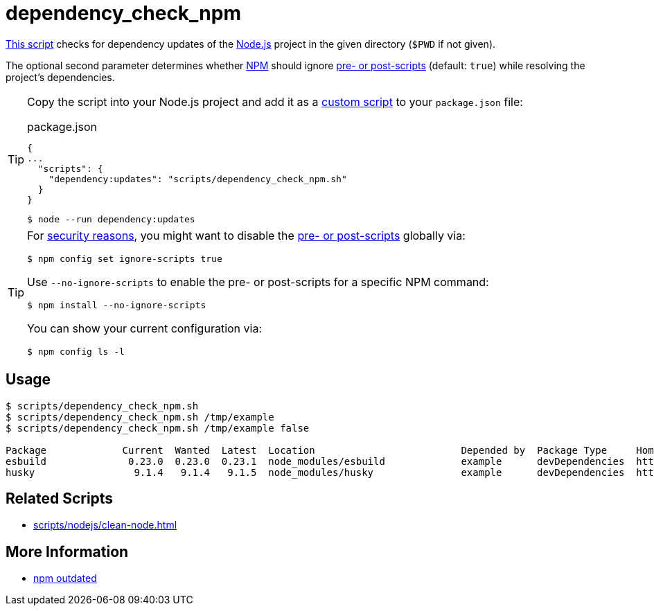 // SPDX-FileCopyrightText: © 2024 Sebastian Davids <sdavids@gmx.de>
// SPDX-License-Identifier: Apache-2.0
= dependency_check_npm
:script_url: https://github.com/sdavids/sdavids-shell-misc/blob/main/scripts/nodejs/dependency_check_npm.sh

{script_url}[This script^] checks for dependency updates of the https://nodejs.org/en[Node.js] project in the given directory (`$PWD` if not given).

The optional second parameter determines whether https://nodejs.org/en/learn/getting-started/an-introduction-to-the-npm-package-manager#introduction-to-npm[NPM] should ignore https://docs.npmjs.com/cli/v10/using-npm/config#ignore-scripts[pre- or post-scripts] (default: `true`) while resolving the project's dependencies.

[TIP]
====
Copy the script into your Node.js project and add it as a https://docs.npmjs.com/cli/v10/commands/npm-run-script[custom script] to your `package.json` file:

.package.json
[,json]
----
{
...
  "scripts": {
    "dependency:updates": "scripts/dependency_check_npm.sh"
  }
}
----

[,console]
----
$ node --run dependency:updates
----
====

[TIP]
====
For https://cheatsheetseries.owasp.org/cheatsheets/NPM_Security_Cheat_Sheet.html#3-minimize-attack-surfaces-by-ignoring-run-scripts[security reasons], you might want to disable the https://docs.npmjs.com/cli/v10/using-npm/config#ignore-scripts[pre- or post-scripts] globally via:

[,console]
----
$ npm config set ignore-scripts true
----

Use `--no-ignore-scripts` to enable the pre- or post-scripts for a specific NPM command:

[,console]
----
$ npm install --no-ignore-scripts
----

You can show your current configuration via:

[,console]
----
$ npm config ls -l
----
====

== Usage

[,console]
----
$ scripts/dependency_check_npm.sh
$ scripts/dependency_check_npm.sh /tmp/example
$ scripts/dependency_check_npm.sh /tmp/example false

Package             Current  Wanted  Latest  Location                         Depended by  Package Type     Homepage
esbuild              0.23.0  0.23.0  0.23.1  node_modules/esbuild             example      devDependencies  https://github.com/evanw/esbuild#readme
husky                 9.1.4   9.1.4   9.1.5  node_modules/husky               example      devDependencies  https://github.com/typicode/husky#readme
----

== Related Scripts

* xref:scripts/nodejs/clean-node.adoc[]

== More Information

* https://docs.npmjs.com/cli/v11/commands/npm-outdated[npm outdated]
